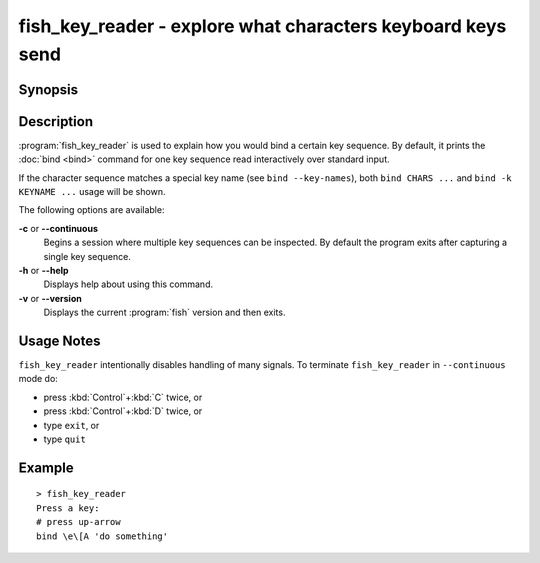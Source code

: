 .. _cmd-fish_key_reader:

fish_key_reader - explore what characters keyboard keys send
============================================================

Synopsis
--------

.. synopsis::

    fish_key_reader [OPTIONS]

Description
-----------

:program:`fish_key_reader` is used to explain how you would bind a certain key sequence. By default, it prints the :doc:`bind <bind>` command for one key sequence read interactively over standard input.

If the character sequence matches a special key name (see ``bind --key-names``),  both ``bind CHARS ...`` and ``bind -k KEYNAME ...`` usage will be shown.

The following options are available:

**-c** or **--continuous**
    Begins a session where multiple key sequences can be inspected. By default the program exits after capturing a single key sequence.

**-h** or **--help**
    Displays help about using this command.

**-v** or **--version**
    Displays the current :program:`fish` version and then exits.

Usage Notes
-----------

``fish_key_reader`` intentionally disables handling of many signals. To terminate ``fish_key_reader`` in ``--continuous`` mode do:

- press :kbd:`Control`\ +\ :kbd:`C` twice, or
- press :kbd:`Control`\ +\ :kbd:`D` twice, or
- type ``exit``, or
- type ``quit``

Example
-------

::

   > fish_key_reader
   Press a key:
   # press up-arrow
   bind \e\[A 'do something'
